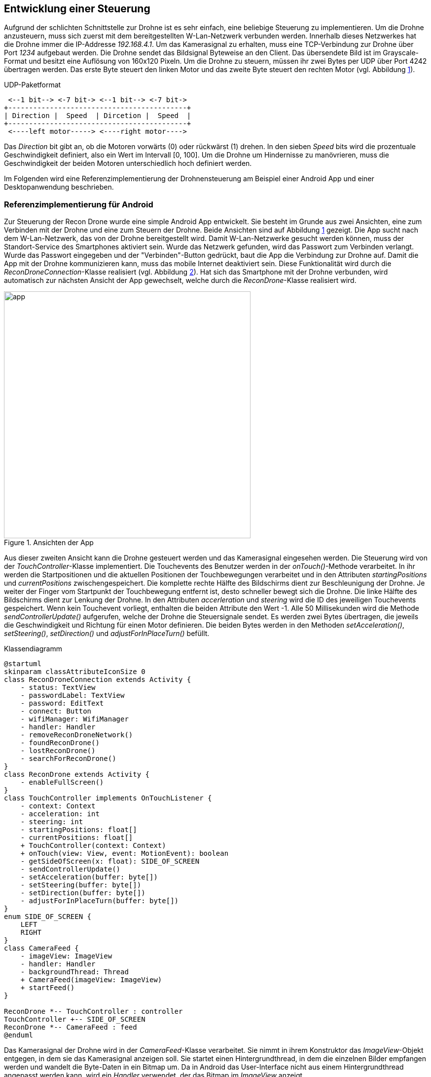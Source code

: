 == Entwicklung einer Steuerung

Aufgrund der schlichten Schnittstelle zur Drohne ist es sehr einfach, eine
beliebige Steuerung zu implementieren. Um die Drohne anzusteuern, muss sich 
zuerst mit dem bereitgestellten W-Lan-Netzwerk verbunden werden. Innerhalb
dieses Netzwerkes hat die Drohne immer die IP-Addresse _192.168.4.1_. Um 
das Kamerasignal zu erhalten, muss eine TCP-Verbindung zur Drohne über 
Port _1234_ aufgebaut werden. Die Drohne sendet das Bildsignal Byteweise
an den Client. Das übersendete Bild ist im Grayscale-Format und besitzt eine
Auflösung von 160x120 Pixeln. Um die Drohne zu steuern, müssen ihr zwei 
Bytes per UDP über Port 4242 übertragen werden. Das erste Byte steuert den linken Motor
und das zweite Byte steuert den rechten Motor (vgl. Abbildung <<fig:udp-packet>>).

[[fig:udp-packet, {counter:figure-counter}]]
[ditaa, udp-packet, align="center"]
.UDP-Paketformat
....
 <--1 bit--> <-7 bit-> <--1 bit--> <-7 bit->
+-------------------------------------------+
| Direction |  Speed  | Dircetion |  Speed  |
+-------------------------------------------+
 <----left motor-----> <----right motor---->
....

Das _Direction_ bit gibt an, ob die Motoren vorwärts (0) oder rückwärst (1) drehen.
In den sieben _Speed_ bits wird die prozentuale Geschwindigkeit definiert, also ein
Wert im Intervall [0, 100]. Um die Drohne um Hindernisse zu manövrieren, muss die 
Geschwindigkeit der beiden Motoren unterschiedlich hoch definiert werden.

Im Folgenden wird eine Referenzimplementierung der Drohnensteuerung am Beispiel
einer Android App und einer Desktopanwendung beschrieben.

=== Referenzimplementierung für Android

Zur Steuerung der Recon Drone wurde eine simple Android App entwickelt.
Sie besteht im Grunde aus zwei Ansichten, eine zum Verbinden mit der Drohne
und eine zum Steuern der Drohne. Beide Ansichten sind auf Abbildung <<fig:app>>
gezeigt. Die App sucht nach dem W-Lan-Netzwerk, das von der Drohne bereitgestellt
wird. Damit W-Lan-Netzwerke gesucht werden können, muss der Standort-Service des
Smartphones aktiviert sein. Wurde das Netzwerk gefunden, wird das Passwort zum 
Verbinden verlangt. Wurde das Passwort eingegeben und der "Verbinden"-Button 
gedrückt, baut die App die Verbindung zur Drohne auf. Damit die App mit der Drohne
kommunizieren kann, muss das mobile Internet deaktiviert sein. Diese Funktionalität
wird durch die _ReconDroneConnection_-Klasse realisiert (vgl. Abbildung <<fig:classdiagram>>).
Hat sich das Smartphone mit der Drohne verbunden, wird automatisch zur nächsten Ansicht der
App gewechselt, welche durch die _ReconDrone_-Klasse realisiert wird.

.Ansichten der App
[[fig:app,{counter:fig}]]
image::app.png[width=500, align="center"]

Aus dieser zweiten Ansicht kann die Drohne gesteuert werden und das Kamerasignal 
eingesehen werden. Die Steuerung wird von der _TouchController_-Klasse implementiert.
Die Touchevents des Benutzer werden in der _onTouch()_-Methode verarbeitet. In ihr 
werden die Startpositionen und die aktuellen Positionen der Touchbewegungen verarbeitet und 
in den Attributen _startingPositions_ und _currentPositions_ zwischengespeichert.
Die komplette rechte Hälfte des Bildschirms dient zur Beschleunigung
der Drohne. Je weiter der Finger vom Startpunkt der Touchbewegung entfernt ist, desto 
schneller bewegt sich die Drohne. Die linke Hälfte des Bildschirms dient zur Lenkung
der Drohne. In den Attributen _accerleration_ und _steering_ wird die ID des jeweiligen 
Touchevents gespeichert. Wenn kein Touchevent vorliegt, enthalten die beiden Attribute
den Wert -1. Alle 50 Millisekunden wird die Methode _sendControllerUpdate()_ aufgerufen,
welche der Drohne die Steuersignale sendet. Es werden zwei Bytes übertragen, die jeweils 
die Geschwindigkeit und Richtung für einen Motor definieren. Die beiden Bytes werden in 
den Methoden _setAcceleration()_, _setSteering()_, _setDirection()_ und _adjustForInPlaceTurn()_
befüllt.

[[fig:classdiagram,{counter:fig}]]
[plantuml, diagram-classes, png, align="center"]
.Klassendiagramm
....
@startuml
skinparam classAttributeIconSize 0
class ReconDroneConnection extends Activity {
    - status: TextView
    - passwordLabel: TextView
    - password: EditText
    - connect: Button
    - wifiManager: WifiManager
    - handler: Handler
    - removeReconDroneNetwork()
    - foundReconDrone()
    - lostReconDrone()
    - searchForReconDrone()
}
class ReconDrone extends Activity {
    - enableFullScreen()
}
class TouchController implements OnTouchListener {
    - context: Context
    - acceleration: int
    - steering: int
    - startingPositions: float[]
    - currentPositions: float[]
    + TouchController(context: Context)
    + onTouch(view: View, event: MotionEvent): boolean
    - getSideOfScreen(x: float): SIDE_OF_SCREEN
    - sendControllerUpdate()
    - setAcceleration(buffer: byte[])
    - setSteering(buffer: byte[])
    - setDirection(buffer: byte[])
    - adjustForInPlaceTurn(buffer: byte[])
}
enum SIDE_OF_SCREEN {
    LEFT
    RIGHT
}
class CameraFeed {
    - imageView: ImageView
    - handler: Handler
    - backgroundThread: Thread
    + CameraFeed(imageView: ImageView)
    + startFeed()
}

ReconDrone *-- TouchController : controller
TouchController +-- SIDE_OF_SCREEN
ReconDrone *-- CameraFeed : feed
@enduml
....

Das Kamerasignal der Drohne wird in der _CameraFeed_-Klasse verarbeitet. Sie nimmt in
ihrem Konstruktor das _ImageView_-Objekt entgegen, in dem sie das Kamerasignal anzeigen
soll. Sie startet einen Hintergrundthread, in dem die einzelnen Bilder empfangen werden
und wandelt die Byte-Daten in ein Bitmap um. Da in Android das User-Interface nicht aus
einem Hintergrundthread angepasst werden kann, wird ein _Handler_ verwendet, der das
Bitmap im _ImageView_ anzeigt.


Um die Android App zu installieren, muss die APK-Datei auf das Smartphone übertragen werden.
Sie befindet sich im Ordner _android_app/app/build/outputs/apk/debug_. Um sie zu installieren
muss in den Einstellungen des Smartphones die Installation von Apps aus unsicheren Quellen
erlaubt werden. Auf dem Smartphone muss mindestens Android 5.0 installiert sein. Die App wurde
unter Android 9.0 getestet.

=== Referenzimplementierung Desktop
Auch für den Desktop wurde eine simple Referenzimplementierung unter Verwendung des QT-Frameworks (QML) entwickelt. 
Diese baut nach dem Starten direkt eine Verbindung zum UDP- und TCP-Socket der Drohne auf. Zur Steuerung der Drohne bietet die Oberfläche zwei Slider an. Der obere regelt die Geschwindigkeit der Motoren von -100% bis 100%. Mit dem zweiten Slider, dem Balancer, kann die Richtung bestimmt werden, indem einer der Motoren verlangsamt wird.

[[fig:qt_drone_control, {counter:fig}]]
.Bedienoberfläche, DroneControl QT-Applikation
image::drone_qt_control.png[width=200, align="center"]

Neben der Steuerung über die Slider, lässt sich die Drohne auch mittels Gamepad steuern (siehe Abbildung <<fig:gamepad>>). Die Geschwindigkeit wird mit Hilfe der y-Achse des rechten Analogsticks gesteuert und die Balance, also die Richtung, mittels der x-Achse des linken Analogsticks. Auch eine rudimentäre Steuerung mittels Pfeiltasten ist möglich (jedoch nicht zu empfehlen).

[[fig:gamepad, {counter:fig}]]
.Verwendeter Gamepad-Typ
image::gamepad.png[width=200, align="center"]

Zum Bauen der Anwendung wird ein C++ Compiler, sowie das QT-Framework benötigt. Zusätzlich sollte die Zusatzbibliothek _qt5-gamepad_ installiert werden, da die Gamepad-Steuerung darauf basiert.